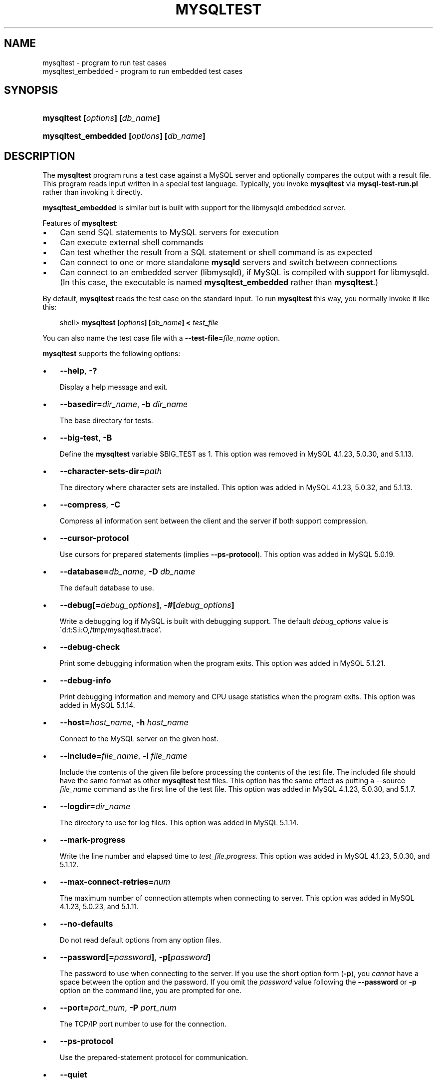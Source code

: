 .\"     Title: \fBmysqltest\fR
.\"    Author: 
.\" Generator: DocBook XSL Stylesheets v1.70.1 <http://docbook.sf.net/>
.\"      Date: 01/03/2008
.\"    Manual: MySQL Database System
.\"    Source: MySQL
.\"
.TH "\fBMYSQLTEST\fR" "1" "01/03/2008" "MySQL" "MySQL Database System"
.\" disable hyphenation
.nh
.\" disable justification (adjust text to left margin only)
.ad l
.SH "NAME"
mysqltest \- program to run test cases
.br
mysqltest_embedded \- program to run embedded test cases
.SH "SYNOPSIS"
.HP 30
\fBmysqltest [\fR\fB\fIoptions\fR\fR\fB] [\fR\fB\fIdb_name\fR\fR\fB]\fR
.HP 39
\fBmysqltest_embedded [\fR\fB\fIoptions\fR\fR\fB] [\fR\fB\fIdb_name\fR\fR\fB]\fR
.SH "DESCRIPTION"
.PP
The
\fBmysqltest\fR
program runs a test case against a MySQL server and optionally compares the output with a result file. This program reads input written in a special test language. Typically, you invoke
\fBmysqltest\fR
via
\fBmysql\-test\-run.pl\fR
rather than invoking it directly.
.PP
\fBmysqltest_embedded\fR
is similar but is built with support for the
libmysqld
embedded server.
.PP
Features of
\fBmysqltest\fR:
.TP 3n
\(bu
Can send SQL statements to MySQL servers for execution
.TP 3n
\(bu
Can execute external shell commands
.TP 3n
\(bu
Can test whether the result from a SQL statement or shell command is as expected
.TP 3n
\(bu
Can connect to one or more standalone
\fBmysqld\fR
servers and switch between connections
.TP 3n
\(bu
Can connect to an embedded server (libmysqld), if MySQL is compiled with support for
libmysqld. (In this case, the executable is named
\fBmysqltest_embedded\fR
rather than
\fBmysqltest\fR.)
.sp
.RE
.PP
By default,
\fBmysqltest\fR
reads the test case on the standard input. To run
\fBmysqltest\fR
this way, you normally invoke it like this:
.sp
.RS 3n
.nf
shell> \fBmysqltest [\fR\fB\fIoptions\fR\fR\fB] [\fR\fB\fIdb_name\fR\fR\fB] < \fR\fB\fItest_file\fR\fR
.fi
.RE
.PP
You can also name the test case file with a
\fB\-\-test\-file=\fR\fB\fIfile_name\fR\fR
option.
.PP
\fBmysqltest\fR
supports the following options:
.TP 3n
\(bu
\fB\-\-help\fR,
\fB\-?\fR
.sp
Display a help message and exit.
.TP 3n
\(bu
\fB\-\-basedir=\fR\fB\fIdir_name\fR\fR,
\fB\-b \fR\fB\fIdir_name\fR\fR
.sp
The base directory for tests.
.TP 3n
\(bu
\fB\-\-big\-test\fR,
\fB\-B\fR
.sp
Define the
\fBmysqltest\fR
variable
$BIG_TEST
as 1. This option was removed in MySQL 4.1.23, 5.0.30, and 5.1.13.
.TP 3n
\(bu
\fB\-\-character\-sets\-dir=\fR\fB\fIpath\fR\fR
.sp
The directory where character sets are installed. This option was added in MySQL 4.1.23, 5.0.32, and 5.1.13.
.TP 3n
\(bu
\fB\-\-compress\fR,
\fB\-C\fR
.sp
Compress all information sent between the client and the server if both support compression.
.TP 3n
\(bu
\fB\-\-cursor\-protocol\fR
.sp
Use cursors for prepared statements (implies
\fB\-\-ps\-protocol\fR). This option was added in MySQL 5.0.19.
.TP 3n
\(bu
\fB\-\-database=\fR\fB\fIdb_name\fR\fR,
\fB\-D \fR\fB\fIdb_name\fR\fR
.sp
The default database to use.
.TP 3n
\(bu
\fB\-\-debug[=\fR\fB\fIdebug_options\fR\fR\fB]\fR,
\fB\-#[\fR\fB\fIdebug_options\fR\fR\fB]\fR
.sp
Write a debugging log if MySQL is built with debugging support. The default
\fIdebug_options\fR
value is
\'d:t:S:i:O,/tmp/mysqltest.trace'.
.TP 3n
\(bu
\fB\-\-debug\-check\fR
.sp
Print some debugging information when the program exits. This option was added in MySQL 5.1.21.
.TP 3n
\(bu
\fB\-\-debug\-info\fR
.sp
Print debugging information and memory and CPU usage statistics when the program exits. This option was added in MySQL 5.1.14.
.TP 3n
\(bu
\fB\-\-host=\fR\fB\fIhost_name\fR\fR,
\fB\-h \fR\fB\fIhost_name\fR\fR
.sp
Connect to the MySQL server on the given host.
.TP 3n
\(bu
\fB\-\-include=\fR\fB\fIfile_name\fR\fR,
\fB\-i \fR\fB\fIfile_name\fR\fR
.sp
Include the contents of the given file before processing the contents of the test file. The included file should have the same format as other
\fBmysqltest\fR
test files. This option has the same effect as putting a
\-\-source \fIfile_name\fR
command as the first line of the test file. This option was added in MySQL 4.1.23, 5.0.30, and 5.1.7.
.TP 3n
\(bu
\fB\-\-logdir=\fR\fB\fIdir_name\fR\fR
.sp
The directory to use for log files. This option was added in MySQL 5.1.14.
.TP 3n
\(bu
\fB\-\-mark\-progress\fR
.sp
Write the line number and elapsed time to
\fI\fItest_file\fR\fR\fI.progress\fR. This option was added in MySQL 4.1.23, 5.0.30, and 5.1.12.
.TP 3n
\(bu
\fB\-\-max\-connect\-retries=\fR\fB\fInum\fR\fR
.sp
The maximum number of connection attempts when connecting to server. This option was added in MySQL 4.1.23, 5.0.23, and 5.1.11.
.TP 3n
\(bu
\fB\-\-no\-defaults\fR
.sp
Do not read default options from any option files.
.TP 3n
\(bu
\fB\-\-password[=\fR\fB\fIpassword\fR\fR\fB]\fR,
\fB\-p[\fR\fB\fIpassword\fR\fR\fB]\fR
.sp
The password to use when connecting to the server. If you use the short option form (\fB\-p\fR), you
\fIcannot\fR
have a space between the option and the password. If you omit the
\fIpassword\fR
value following the
\fB\-\-password\fR
or
\fB\-p\fR
option on the command line, you are prompted for one.
.TP 3n
\(bu
\fB\-\-port=\fR\fB\fIport_num\fR\fR,
\fB\-P \fR\fB\fIport_num\fR\fR
.sp
The TCP/IP port number to use for the connection.
.TP 3n
\(bu
\fB\-\-ps\-protocol\fR
.sp
Use the prepared\-statement protocol for communication.
.TP 3n
\(bu
\fB\-\-quiet\fR
.sp
Suppress all normal output. This is a synonym for
\fB\-\-silent\fR.
.TP 3n
\(bu
\fB\-\-record\fR,
\fB\-r\fR
.sp
Record the output that results from running the test file into the file named by the
\fB\-\-result\-file\fR
option, if that option is given.
.TP 3n
\(bu
\fB\-\-result\-file=\fR\fB\fIfile_name\fR\fR,
\fB\-R \fR\fB\fIfile_name\fR\fR
.sp
This option specifies the file for test case expected results.
\fB\-\-result\-file\fR, together with
\fB\-\-record\fR, determines how
\fBmysqltest\fR
treats the test actual and expected results for a test case:
.RS 3n
.TP 3n
\(bu
If the test produces no results,
\fBmysqltest\fR
exits with an error message to that effect.
.TP 3n
\(bu
Otherwise, if
\fB\-\-result\-file\fR
is not given,
\fBmysqltest\fR
sends test results to the standard output.
.TP 3n
\(bu
With
\fB\-\-result\-file\fR
but not
\fB\-\-record\fR,
\fBmysqltest\fR
reads the expected results from the given file and compares them with the actual results. If the results do not match,
\fBmysqltest\fR
writes a
\fI.reject\fR
file in the same directory as the result file and exits with an error.
.TP 3n
\(bu
With both
\fB\-\-result\-file\fR
and
\fB\-\-record\fR,
\fBmysqltest\fR
updates the given file by writing the actual test results to it.
.RE
.TP 3n
\(bu
\fB\-\-server\-arg=\fR\fB\fIvalue\fR\fR,
\fB\-A \fR\fB\fIvalue\fR\fR
.sp
Pass the argument as an argument to the embedded server. For example,
\fB\-\-server\-arg=\-\-tmpdir=/tmp\fR
or
\fB\-\-server\-arg=\-\-core\fR. Up to 64 arguments can be given.
.TP 3n
\(bu
\fB\-\-server\-file=\fR\fB\fIfile_name\fR\fR,
\fB\-F \fR\fB\fIfile_name\fR\fR
.sp
Read arguments for the embedded server from the given file. The file should contain one argument per line.
.TP 3n
\(bu
\fB\-\-silent\fR,
\fB\-s\fR
.sp
Suppress all normal output.
.TP 3n
\(bu
\fB\-\-skip\-safemalloc\fR
.sp
Do not use memory allocation checking.
.TP 3n
\(bu
\fB\-\-sleep=\fR\fB\fInum\fR\fR,
\fB\-T \fR\fB\fInum\fR\fR
.sp
Cause all
sleep
commands in the test case file to sleep
\fInum\fR
seconds. This option does not affect
real_sleep
commands.
.sp
As of MySQL 5.0.23, an option value of 0 can be used, which effectively disables
sleep
commands in the test case.
.TP 3n
\(bu
\fB\-\-socket=\fR\fB\fIpath\fR\fR,
\fB\-S \fR\fB\fIpath\fR\fR
.sp
The socket file to use when connecting to
localhost
(which is the default host).
.TP 3n
\(bu
\fB\-\-sp\-protocol\fR
.sp
Execute DML statements within a stored procedure. For every DML statement,
\fBmysqltest\fR
creates and invokes a stored procedure that executes the statement rather than executing the statement directly. This option was added in MySQL 5.0.19.
.TP 3n
\(bu
\fB\-\-test\-file=\fR\fB\fIfile_name\fR\fR,
\fB\-x \fR\fB\fIfile_name\fR\fR
.sp
Read test input from this file. The default is to read from the standard input.
.TP 3n
\(bu
\fB\-\-timer\-file=\fR\fB\fIfile_name\fR\fR,
\fB\-m \fR\fB\fIfile_name\fR\fR
.sp
The file where the timing in microseconds is written.
.TP 3n
\(bu
\fB\-\-tmpdir=\fR\fB\fIdir_name\fR\fR,
\fB\-t \fR\fB\fIdir_name\fR\fR
.sp
The temporary directory where socket files are put.
.TP 3n
\(bu
\fB\-\-user=\fR\fB\fIuser_name\fR\fR,
\fB\-u \fR\fB\fIuser_name\fR\fR
.sp
The MySQL username to use when connecting to the server.
.TP 3n
\(bu
\fB\-\-verbose\fR,
\fB\-v\fR
.sp
Verbose mode. Print out more information what the program does.
.TP 3n
\(bu
\fB\-\-version\fR,
\fB\-V\fR
.sp
Display version information and exit.
.TP 3n
\(bu
\fB\-\-view\-protocol\fR
.sp
Every
SELECT
statement is wrapped inside a view. This option was added in MySQL 5.0.19.
.SH "COPYRIGHT"
.PP
Copyright 2007\-2008 MySQL AB
.PP
This documentation is free software; you can redistribute it and/or modify it under the terms of the GNU General Public License as published by the Free Software Foundation; version 2 of the License.
.PP
This documentation is distributed in the hope that it will be useful, but WITHOUT ANY WARRANTY; without even the implied warranty of MERCHANTABILITY or FITNESS FOR A PARTICULAR PURPOSE. See the GNU General Public License for more details.
.PP
You should have received a copy of the GNU General Public License along with the program; if not, write to the Free Software Foundation, Inc., 51 Franklin Street, Fifth Floor, Boston, MA 02110\-1301 USA or see http://www.gnu.org/licenses/.
.SH "SEE ALSO"
For more information, please refer to the MySQL Reference Manual,
which may already be installed locally and which is also available
online at http://dev.mysql.com/doc/.
.SH AUTHOR
MySQL AB (http://www.mysql.com/).
